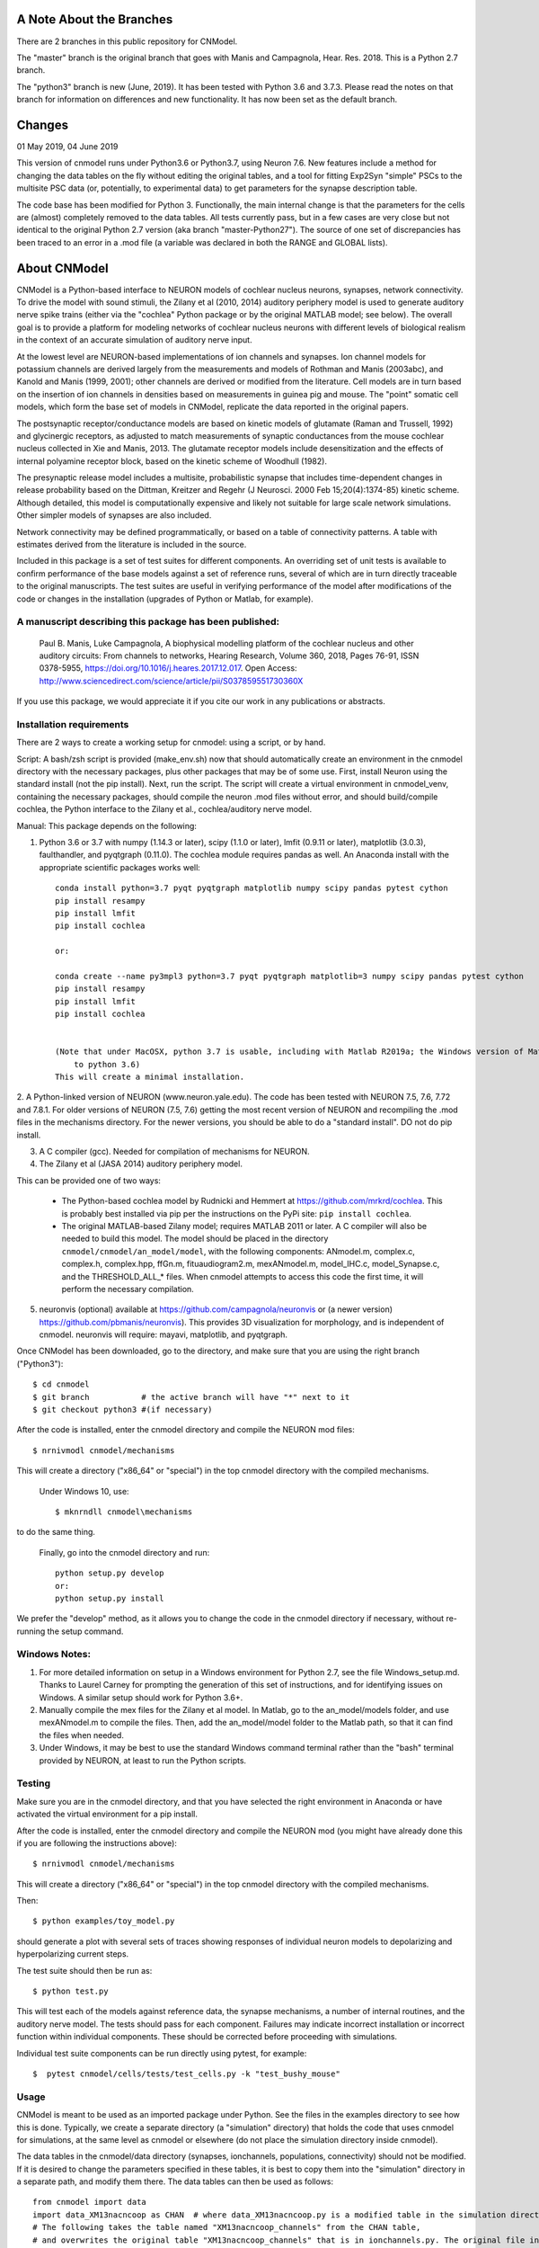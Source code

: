 A Note About the Branches
=========================
There are 2 branches in this public repository for CNModel.

The "master" branch is the original branch that goes with Manis and Campagnola, Hear. Res. 2018. This is a Python 2.7 branch.

The "python3" branch is new (June, 2019). It has been tested with Python 3.6 and 3.7.3. Please read the notes on that branch for information on differences and new functionality. It has now been set as the default branch.

Changes
=======

01 May 2019, 04 June 2019

This version of cnmodel runs under Python3.6 or Python3.7, using Neuron 7.6. New features include a method for changing the data tables on the fly without editing the original tables, and a tool for fitting Exp2Syn "simple" PSCs to the multisite PSC data (or, potentially, to experimental data) to get parameters for the synapse description table.

The code base has been modified for Python 3. Functionally, the main internal change is that the parameters for the cells are (almost) completely removed to the data tables. All tests currently pass, but in a few cases are very close but not identical to the original Python 2.7 version (aka branch "master-Python27"). The source of one set of discrepancies has been traced to an error in a .mod file (a variable was declared in both the RANGE and GLOBAL lists).


About CNModel
=============

CNModel is a Python-based interface to NEURON models of cochlear nucleus neurons, synapses, network connectivity. To drive the model with sound stimuli, the Zilany et al (2010, 2014) auditory periphery model is used to generate auditory nerve spike trains (either via the "cochlea" Python package or by the original MATLAB model; see below). The overall goal is to provide a platform for modeling networks of cochlear nucleus neurons with different levels of biological realism in the context of an accurate simulation of auditory nerve input.

At the lowest level are NEURON-based implementations of ion channels and synapses. Ion channel models for potassium channels are derived largely from the measurements and models of Rothman and Manis (2003abc), and Kanold and Manis (1999, 2001); other channels are derived or modified from the literature. Cell models are in turn based on the insertion of ion channels in densities based on measurements in guinea pig and mouse. The "point" somatic cell models, which form the base set of models in CNModel, replicate the data reported in the original papers. 

The postsynaptic receptor/conductance models are based on kinetic models of glutamate (Raman and Trussell, 1992) and glycinergic receptors, as adjusted to match measurements of synaptic conductances from the mouse cochlear nucleus collected in Xie and Manis, 2013. The glutamate receptor models include desensitization and the effects of internal polyamine receptor block, based on the kinetic scheme of Woodhull (1982).

The presynaptic release model includes a multisite, probabilistic synapse that includes time-dependent changes in release probability based on the Dittman, Kreitzer and Regehr (J Neurosci. 2000 Feb 15;20(4):1374-85) kinetic scheme. Although detailed, this model is computationally expensive and likely not suitable for large scale network simulations. Other simpler models of synapses are also included.

Network connectivity may be defined programmatically, or based on a table of connectivity patterns. A table with estimates derived from the literature is included in the source. 

Included in this package is a set of test suites for different components. An overriding set of unit tests is available to confirm performance of the base models against a set of reference runs, several of which are in turn directly traceable to the original manuscripts. The test suites are useful in verifying performance of the model after modifications of the code or changes in the installation (upgrades of Python or Matlab, for example). 

A manuscript describing this package has been published:
--------------------------------------------------------

    Paul B. Manis, Luke Campagnola,
    A biophysical modelling platform of the cochlear nucleus and other auditory circuits: 
    From channels to networks,
    Hearing Research,
    Volume 360,
    2018,
    Pages 76-91,
    ISSN 0378-5955,
    https://doi.org/10.1016/j.heares.2017.12.017.
    Open Access: http://www.sciencedirect.com/science/article/pii/S037859551730360X

If you use this package, we would appreciate it if you cite our work in any publications or abstracts.


Installation requirements
-------------------------

There are 2 ways to create a working setup for cnmodel: using a script, or by hand.

Script: A bash/zsh script is provided (make_env.sh) now that should automatically create an environment in the cnmodel directory with the necessary packages, plus other packages that may be of some use. First, install Neuron using the standard install (not the pip install). Next, run the script. The script will create a virtual environment in cnmodel_venv, containing the necessary packages, should compile the neuron .mod files without error, and should build/compile cochlea, the Python interface to the Zilany et al., cochlea/auditory nerve model. 

Manual:
This package depends on the following:

1. Python 3.6 or 3.7 with numpy (1.14.3 or later), scipy (1.1.0 or later), lmfit (0.9.11 or later), matplotlib (3.0.3), faulthandler, and pyqtgraph (0.11.0). The cochlea module requires pandas as well. 
   An Anaconda install with the appropriate scientific packages works well::
       
       conda install python=3.7 pyqt pyqtgraph matplotlib numpy scipy pandas pytest cython
       pip install resampy
       pip install lmfit
       pip install cochlea
       
       or:
       
       conda create --name py3mpl3 python=3.7 pyqt pyqtgraph matplotlib=3 numpy scipy pandas pytest cython
       pip install resampy
       pip install lmfit
       pip install cochlea
       
      
       (Note that under MacOSX, python 3.7 is usable, including with Matlab R2019a; the Windows version of Matlab R2018b is restricted
           to python 3.6)
       This will create a minimal installation.
           

2. A Python-linked version of NEURON (www.neuron.yale.edu). The code has been tested with NEURON 7.5, 7.6, 7.72 and 7.8.1. For older versions of NEURON (7.5, 7.6)
getting the most recent version of NEURON and recompiling the .mod files in the mechanisms directory. For the newer versions, you should be able to do a "standard install". DO not do pip install.

3. A C compiler (gcc). Needed for compilation of mechanisms for NEURON.

4. The Zilany et al (JASA 2014) auditory periphery model.

This can be provided one of two ways:
    
   * The Python-based cochlea model by Rudnicki and Hemmert at https://github.com/mrkrd/cochlea. 
     This is probably best installed via pip per the instructions on the PyPi site: ``pip install cochlea``.
   * The original MATLAB-based Zilany model; requires MATLAB 2011 or later. A C compiler will also
     be needed to build this model. The model should be placed in the directory 
     ``cnmodel/cnmodel/an_model/model``, with the following components: ANmodel.m, complex.c, complex.h, 
     complex.hpp, ffGn.m, fituaudiogram2.m, mexANmodel.m, model_IHC.c, model_Synapse.c, 
     and the THRESHOLD_ALL_* files. When cnmodel attempts to access this code the first time, 
     it will perform the necessary compilation.
   
5. neuronvis (optional) available at https://github.com/campagnola/neuronvis or (a newer version) https://github.com/pbmanis/neuronvis).
   This provides 3D visualization for morphology, and is independent of cnmodel. neuronvis will require: mayavi, matplotlib, and pyqtgraph.

Once CNModel has been downloaded, go to the directory, and make sure that you are using the right branch ("Python3")::
        
        $ cd cnmodel
        $ git branch           # the active branch will have "*" next to it
        $ git checkout python3 #(if necessary)

After the code is installed, enter the cnmodel directory and compile the NEURON mod files::

        $ nrnivmodl cnmodel/mechanisms

This will create a directory ("x86_64" or "special") in the top cnmodel directory with the compiled mechanisms.

    Under Windows 10, use::

         $ mknrndll cnmodel\mechanisms

to do the same thing. 

    Finally, go into the cnmodel directory and run::
    
        python setup.py develop
        or:
        python setup.py install

We prefer the "develop" method, as it allows you to change the code in the cnmodel directory if necessary, without re-running the setup command.


Windows Notes:
--------------

1. For more detailed information on setup in a Windows environment for Python 2.7, see the file Windows_setup.md. Thanks to Laurel Carney for prompting the generation of this set of instructions, and for identifying issues on Windows. A similar setup should work for Python 3.6+.

2. Manually compile the mex files for the Zilany et al model. In Matlab, go to the an_model/models folder, and use mexANmodel.m to compile the files. Then, add the an_model/model folder to the Matlab path, so that it can find the files when needed.

3. Under Windows, it may be best to use the standard Windows command terminal rather than the "bash" terminal provided by NEURON, at least to run the Python scripts.


Testing
-------

Make sure you are in the cnmodel directory, and that you have selected the right environment in Anaconda or have activated the virtual environment for a pip install.

After the code is installed, enter the cnmodel directory and compile the NEURON mod (you might have already done this if you are following the instructions above)::

    $ nrnivmodl cnmodel/mechanisms

This will create a directory ("x86_64" or "special") in the top cnmodel directory with the compiled mechanisms.

Then::

    $ python examples/toy_model.py
     
should generate a plot with several sets of traces showing responses of individual neuron models to depolarizing and hyperpolarizing current steps.

The test suite should then be run as::

    $ python test.py

This will test each of the models against reference data, the synapse mechanisms, a number of internal routines, and the auditory nerve model. The tests should pass for each component. Failures may indicate incorrect installation or incorrect function within individual components. These should be corrected before proceeding with simulations.

Individual test suite components can be run directly using pytest, for example::

    $  pytest cnmodel/cells/tests/test_cells.py -k "test_bushy_mouse"


Usage
-----
CNModel is meant to be used as an imported package under Python. See the files in the examples directory to see how this is done. Typically, we create a separate directory (a "simulation" directory) that holds the code that uses cnmodel for simulations, at the same level as cnmodel or elsewhere (do not place the simulation directory inside cnmodel).

The data tables in the cnmodel/data directory (synapses, ionchannels, populations, connectivity) should not be modified. If it is desired to change the parameters specified in these tables, it is best to copy them into the "simulation" directory in a separate path, and modify them there. The data tables can then be used as follows::

        from cnmodel import data
        import data_XM13nacncoop as CHAN  # where data_XM13nacncoop.py is a modified table in the simulation directory
        # The following takes the table named "XM13nacncoop_channels" from the CHAN table,
        # and overwrites the original table "XM13nacncoop_channels" that is in ionchannels.py. The original file in cnmodel is
        # not modified, only the data in memory. 
        changes = data.add_table_data('XM13nacncoop_channels', row_key='field', col_key='model_type',
                       species='mouse', data=CHAN.ChannelData)
        # The following takes the table indicating how the channel compartments should be decorated from the ChannelComparments
        # table, overwriting the original named table in ionchannels.py
        changes_c = data.add_table_data('XM13nacncoop_channels_compartments', row_key='parameter', col_key='compartment',
                species='mouse', model_type='II', data=CHAN.ChannelCompartments)
        # now print out what was changed!
        data.report_changes(changes)
        data.report_changes(changes_c)

That is all that it takes. Note the following: 

1. There are some limitations as to which parameters can be changed. as some paramaters, such as rate constants for the receptors and ion channels, are specified in the .mod files and are not exposed externally. 

2. The connectivity data table can be modified to represent a particular pattern of connectivity, and the populations data table can be modified to change the relative numbers of cells.
        
3. The data tables are very strict about column alignment. The first character of the column title and the each of the values in that column must line up directly. It is best/easiest to edit these tables in a programming editor with fixed width fonts and the ability to perform column-based insertions. Changes to the data tables should be annotated appropriately.

4. Channels and receptors are all specified as NEURON .mod files. Adding new mechanisms to a cell will require modification of the code to recognize the mechanisms at several points. It is especially to handle this in cnmodel/cells.py, where knowledge of channel names is needed to compute initial states; in the cell code itself where the channels are actually inserted, and in the relevant data tables. Specific naming conventions should be followed to simplify integration. Contact the authors for help.

Adding new cell types
---------------------

To add a new cell type, it is necessary to:
    
1. Create a source file in cnmodel/cells, likely based on the bushy.py source, renaming variables as necessary. The main routines in the class however, should maintain their present names and calling parameters.
    
1. Add the values for the cells to the data tables (all tables will need to be updated with new columns for the cell type).

1. Run the model and make sure the new cell type is performing as desired. Target parameters should be identified and verified against the model.

1.  Update the unit tests to include the new cell type.





MATLAB (R)
----------

This version has been tested with the MATLAB AN model of Zilany et al., 2014. 
Before using, you will need to compile the C code in an_model using Matlab's mex tool. First however, it *may* be necessary to change the following code:

In model_Synapse.c (cnmodel/an_model/model):

Change (line 63 in the source)::

	$ int    nrep, pxbins, lp,  outsize[2], totalstim;

to::

	$ int    nrep, pxbins, lp,  totalstim;
    $ size_t outsize[2];
    
Likewise, in model_IHC.c, change::

	$ int    nrep, pxbins, lp,  outsize[2], totalstim, species;

to::

	$ int    nrep, pxbins, lp,  totalstim, species;
    $ size_t outsize[2];

Then, in Matlab, go to the cnmodel/an_model/model directory, and run::

    $ mexANmodel

Then, cd to an_model and run::
    
    $ testANmodel    
    
to confirm that the model is installed and working.
(You may need to add the model directory to the Matlab path.)


Figures
-------

The data for most of the figures in the manuscript (Manis and Campagnola, Hearing Research 2018) can be generated using the bash script "figures.sh" in the examples subdirectory. 
From the main cnmodel directory::

    $ ./examples figures.sh fignum

where fignum is one of 2a, 2b, 2c, 3, 4, 5, 6a, 6b, or 7.

Note that Figure 7 may take several **hours** to generate.

Example code and tests
----------------------

A number of additional tests are included in the examples directory.

    
- `test_an_model.py` verifies that the auditory nerve model can be run. If necessary, it will compile (using MEX) the mechanisms for matlab. 
- `test_ccstim.py` tests the generation of different stimulus waveforms by the pulse generator module.
- `test_cells.py` runs different cell models in current or voltage clamp. 
  
  Usage::
      
      test_cells.py celltype species[-h] [--type TYPE] [--temp TEMP] [-m MORPHOLOGY]
                    [--nav NAV] [--ttx] [-p PULSETYPE] [--vc | --cc | --rmp]
                    
  For example: ``python test_cells.py bushy mouse --cc --temp 34``

                  
- `test_cells.py` can run protocols on selected cell models.
  Usage:: 
    
        test_cells.py [-h] [--type TYPE] [--temp TEMP] [-m MORPHOLOGY]
                      [--nav NAV] [--ttx] [-p PULSETYPE] [--vc | --cc | --rmp]
                      celltype species

- `test_circuit.py` tests the generation of circuits with populations of cells. No simulations are run.
- `test_decorator.py` generates an IV curve for the reconstructed cell LC_bushy.hoc (Figure 5B,C)
- `test_mechanisms.py` runs a voltage clamp I/V protocol on a selected mechanism and displays the result.
  Usage:: 
       
         python test_mechanisms.py <mechname>
           
  Available channel mechanisms:
              
   ========== ========= ========== ============= ==================
    CaPCalyx   KIR       bkpkj      hcno          hcnobo           
    hh         hpkj      ihpyr      ihsgcApical   ihsgcBasalMiddle 
    ihvcn      jsrna     k_ion      ka            kcnq             
    kdpyr      kht       kif        kis           klt              
    kpkj       kpkj2     kpkjslow   kpksk         leak             
    lkpkj      na        naRsg      na_ion        nacn             
    nacncoop   nap       napyr      nav11                          
   ========== ========= ========== ============= ==================

- `test_mso_inputs.py` runs a circuit that creates a point MSO neuron, innervated by bushy cells from independent "ears". This demonstrates how to construct a binaural circuit using CNModel.
- `test_physiology.py` runs a large VCN circuit that converges onto a single bushy cell. This run can take a long time. The output was used to create Figure 7 of the manuscript.
- `test_populations.py` tests synaptic connections between two cell types. Usage::
    
      python test_populations.py <pre_celltype> <post_celltype>
      
- `test_sgc_input_phaselocking.py` tests phase locking with SGC inputs to a bushy cell.
- `test_sgc_input_PSTH.py` shows SGC inputs and postsynaptic bushy cell PSTHs.
- `test_sgc_input.py` demonstrates SGC input to a VCN bushy cell.
- `test_simple_synapses.py` tests simple Exp2Syn inputs to different cell types. Usage::
    
      python test_synapses.py <pre_celltype> <post_celltype>
      
  Supported cell types: sgc, bushy, tstellate, dstellate, tuberculoventral, pyramidal
- `test_sound_stim.py` generates spike trains from the selected model (cochlea, matlab) and plots rate-intensity functions for the 3 different SR groups.
- `test_sounds.py` generates waveforms for different kinds of sounds included in the sounds class.
- `test_synapses.py` evokes spikes in a presynaptic cell while recording the postsynaptic potential. Usage::
    
      python test_synapses.py <pre_celltype> <post_celltype>
      
  Supported cell types: sgc, bushy, tstellate, dstellate
- `toy_model.py` generates IV plots for each of the principal point cell types included in CNModel. This is the code that generates Figure 3 of the manuscript.

Potential Issues and Solutions
------------------------------

1.  Occasionally one of the AN spike train files, which are stored in the directory `cnmodel/an_model/cache`, become locked. This can occur if the calling routines (e.g., simulation runs) are aborted (^C, ^Z) in the middle of a transaction accessing the cache file, or perhaps during when parallel processing is enabled and a routine fails or is aborted. In this case, a file with the extension ``".lock"`` exists, which prevents the an_model code from accessing the file. The ``".lock"`` file needs to be deleted from the cache directory. Because the cache directory contains an hierarchical arrangement of subdirectories, and can be populated with thousands of files after a few runs requiring many auditory nerve datasets, finding the lock file can be somewhat tedious. The following should help under Unix:
    
  *  First, print a list of the locked files::
      
          - find /path/to/cache -name '*.lock'
    
  * Where /path/to/cache may be something like `cnmodel/an_model/cache`. 
    There is most likely only one such file in the diretory.

  * Next, to delete the files::
  
      - find /path/to/cache -name '*.lock' -delete
       
  * Under Windows (and other OS's), you should be able do accomplish the same thing
    with the File Explorer/Finder, limiting the files by extension.
    
  * An alternative (for any OS) is to take advantage of Python's pathlib module. The glob search is 
    remarkably fast (on my system, it takes under a minute to search through more than 3.5 million
    cached AN spike trains)::
    
            >>python
            > from pathlib import Path
            > gl = Path('.').rglob('*.lock')
            > locks = list(gl) # (could do this in the next line)
            > # print(locks)  # see the lock files
            > for g in locks:  # now remove the lock files
            >    g.unlink()
            >
   
References
----------

1.   Cao XJ, Oertel D. The magnitudes of hyperpolarization-activated and
low-voltage-activated potassium currents co-vary in neurons of the ventral
cochlear nucleus. J Neurophysiol. 2011 Aug;106(2):630-40. doi:
10.1152/jn.00015.2010. Epub 2011 May 11. PubMed PMID: 21562186; PubMed Central
PMCID: PMC3154804.

2.   Cao XJ, Oertel D. Auditory nerve fibers excite targets through synapses that
vary in convergence, strength, and short-term plasticity. J Neurophysiol. 2010
Nov;104(5):2308-20. doi: 10.1152/jn.00451.2010. Epub 2010 Aug 25. PubMed PMID:
20739600; PubMed Central PMCID: PMC3350034.

3.   Dittman JS, Kreitzer AC, Regehr WG. Interplay between facilitation, depression,
and residual calcium at three presynaptic terminals. J Neurosci. 2000 
Feb 15;20(4):1374-85. PubMed PMID: 10662828.

1. Isaacson JS, Walmsley B. Counting quanta: direct measurements of transmitter
release at a central synapse. Neuron. 1995 Oct;15(4):875-84.

4. Kanold PO, Manis PB. A physiologically based model of discharge pattern
regulation by transient K+ currents in cochlear nucleus pyramidal cells. J
Neurophysiol. 2001 Feb;85(2):523-38. PubMed PMID: 11160490.

5.   Kanold PO, Manis PB. Transient potassium currents regulate the discharge
patterns of dorsal cochlear nucleus pyramidal cells. J Neurosci. 1999 Mar
15;19(6):2195-208. PubMed PMID: 10066273.

6.   Liu Q, Manis PB, Davis RL. Ih and HCN channels in murine spiral ganglion
neurons: tonotopic variation, local heterogeneity, and kinetic model. J Assoc Res
Otolaryngol. 2014 Aug;15(4):585-99. doi: 10.1007/s10162-014-0446-z. Epub 2014 Feb
21. Erratum in: J Assoc Res Otolaryngol. 2014 Aug;15(4):601. PubMed PMID:
24558054; PubMed Central PMCID: PMC4141436.

7.   Raman IM, Trussell LO. The kinetics of the response to glutamate and kainate
in neurons of the avian cochlear nucleus. Neuron. 1992 Jul;9(1):173-86. PubMed
PMID: 1352983.

8.   Rothman JS, Manis PB. The roles potassium currents play in regulating the
electrical activity of ventral cochlear nucleus neurons. J Neurophysiol. 2003
Jun;89(6):3097-113. PubMed PMID: 12783953.

9.  Rothman JS, Manis PB. Kinetic analyses of three distinct potassium
conductances in ventral cochlear nucleus neurons. J Neurophysiol. 2003
Jun;89(6):3083-96. PubMed PMID: 12783952.

10.   Rothman JS, Manis PB. Differential expression of three distinct potassium
currents in the ventral cochlear nucleus. J Neurophysiol. 2003 Jun;89(6):3070-82.
PubMed PMID: 12783951.

11.   Rothman JS, Young ED, Manis PB. Convergence of auditory nerve fibers onto
bushy cells in the ventral cochlear nucleus: implications of a computational
model. J Neurophysiol. 1993 Dec;70(6):2562-83. PubMed PMID: 8120599.

12.   Woodhull AM. Ionic blockage of sodium channels in nerve. J Gen Physiol. 1973
Jun;61(6):687-708. PubMed PMID: 4541078; PubMed Central PMCID: PMC2203489.

13.   Xie R, Manis PB. Target-specific IPSC kinetics promote temporal processing in 
auditory parallel pathways. J Neurosci. 2013 Jan 23;33(4):1598-614. doi:
10.1523/JNEUROSCI.2541-12.2013. PubMed PMID: 23345233; PubMed Central PMCID:
PMC3737999.

14.   Zilany MS, Bruce IC, Carney LH. Updated parameters and expanded simulation
options for a model of the auditory periphery. J Acoust Soc Am. 2014
Jan;135(1):283-6. doi: 10.1121/1.4837815. PubMed PMID: 24437768; PubMed Central
PMCID: PMC3985897.

15.   Zilany MS, Carney LH. Power-law dynamics in an auditory-nerve model can
account for neural adaptation to sound-level statistics. J Neurosci. 2010 Aug
4;30(31):10380-90. doi: 10.1523/JNEUROSCI.0647-10.2010. PubMed PMID: 20685981;
PubMed Central PMCID: PMC2935089.

16.   Zilany MS, Bruce IC, Nelson PC, Carney LH. A phenomenological model of the
synapse between the inner hair cell and auditory nerve: long-term adaptation with
power-law dynamics. J Acoust Soc Am. 2009 Nov;126(5):2390-412. doi:
10.1121/1.3238250. PubMed PMID: 19894822; PubMed Central PMCID: PMC2787068.

